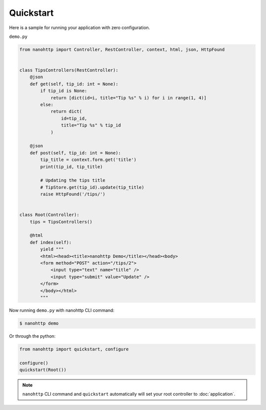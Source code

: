 Quickstart
==========

Here is a sample for running your application with zero configuration.


``demo.py``

..  code-block:: python

    from nanohttp import Controller, RestController, context, html, json, HttpFound


    class TipsControllers(RestController):
        @json
        def get(self, tip_id: int = None):
            if tip_id is None:
                return [dict(id=i, title="Tip %s" % i) for i in range(1, 4)]
            else:
                return dict(
                    id=tip_id,
                    title="Tip %s" % tip_id
                )

        @json
        def post(self, tip_id: int = None):
            tip_title = context.form.get('title')
            print(tip_id, tip_title)

            # Updating the tips title
            # TipStore.get(tip_id).update(tip_title)
            raise HttpFound('/tips/')


    class Root(Controller):
        tips = TipsControllers()

        @html
        def index(self):
            yield """
            <html><head><title>nanohttp Demo</title></head><body>
            <form method="POST" action="/tips/2">
                <input type="text" name="title" />
                <input type="submit" value="Update" />
            </form>
            </body></html>
            """

Now running ``demo.py`` with nanohttp CLI command:

..  code-block:: bash

    $ nanohttp demo

Or through the python:

..  code-block:: python

    from nanohttp import quickstart, configure

    configure()
    quickstart(Root())



.. note:: ``nanohttp`` CLI command and ``quickstart`` automatically will set your
          root controller to :doc:`application`.

.. seealso:: If your application is ready to production, read more about :doc:`wsgi` and :doc:`/more/deploy`.
